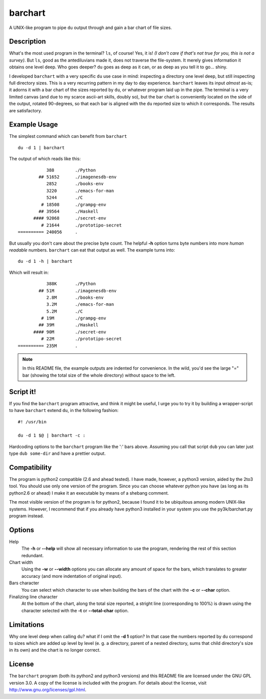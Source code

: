 .. Copyright 2012 Elvio Toccalino

.. This program is free software: you can redistribute it and/or modify
   it under the terms of the GNU General Public License as published by
   the Free Software Foundation, either version 3 of the License, or
   (at your option) any later version.
   This program is distributed in the hope that it will be useful,
   but WITHOUT ANY WARRANTY; without even the implied warranty of
   MERCHANTABILITY or FITNESS FOR A PARTICULAR PURPOSE.  See the
   GNU General Public License for more details.
   You should have received a copy of the GNU General Public License
   along with this program.  If not, see <http://www.gnu.org/licenses/>.

==========
 barchart
==========

A UNIX-like program to pipe ``du`` output through and gain a bar chart of file sizes.


Description
===========

What's the most used program in the terminal? ``ls``, of course! Yes, it is! *(I don't care if that's not true for you, this is not a survey)*. But ``ls``, good as the antediluvians made it, does not traverse the file-system. It merely gives information it obtains one level deep. Who goes deeper? ``du`` goes as deep as it can, or as deep as you tell it to go... shiny.

I developed ``barchart`` with a very specific ``du`` use case in mind: inspecting a directory one level deep, but still inspecting full directory sizes. This is a very recurring pattern in my day to day experience. ``barchart`` leaves its input *almost* as-is; it adorns it with a bar chart of the sizes reported by ``du``, or whatever program laid up in the pipe. The terminal is a very limited canvas (and due to my scarce ascii-art skills, doubly so), but the bar chart is conveniently located on the side of the output, rotated 90-degrees, so that each bar is aligned with the ``du`` reported size to which it corresponds. The results are satisfactory.


Example Usage
=============

The simplest command which can benefit from ``barchart`` ::

  du -d 1 | barchart

The output of which reads like this::

             388	./Python
          ## 51652	./imagenesdb-env
             2852	./books-env
             3220	./emacs-for-man
             5244	./C
           # 18508	./grampg-env
          ## 39564	./Haskell
        #### 92068	./secret-env
           # 21644	./prototipo-secret
  ========== 240056	.


But usually you don't care about the precise byte count. The helpful **-h** option turns byte numbers into more *human readable* numbers. ``barchart`` can eat that output as well. The example turns into::

  du -d 1 -h | barchart

Which will result in::

             388K	./Python
          ## 51M	./imagenesdb-env
             2.8M	./books-env
             3.2M	./emacs-for-man
             5.2M	./C
           # 19M	./grampg-env
          ## 39M	./Haskell
        #### 90M	./secret-env
           # 22M	./prototipo-secret
  ========== 235M	.

.. note::
  In this README file, the example outputs are indented for convenience. In the wild, you'd see the large "=" bar (showing the total size of the whole directory) without space to the left.


Script it!
==========

If you find the ``barchart`` program attractive, and think it might be useful, I urge you to try it by building a wrapper-script to have ``barchart`` extend ``du``, in the following fashion::

  #! /usr/bin

  du -d 1 $@ | barchart -c :

Hardcoding options to the ``barchart`` program like the ':' bars above. Assuming you call that script ``dub`` you can later just type ``dub some-dir`` and have a prettier output.


Compatibility
=============

The program is python2 compatible (2.6 and ahead tested). I have made, however, a python3 version, aided by the 2to3 tool. You should use only one version of the program.  Since you can choose whatever python you have (as long as its python2.6 or ahead) I make it an executable by means of a shebang comment.

The most visible version of the program is for python2, because I found it to be ubiquitous among modern UNIX-like systems. However, I recommend that if you already have python3 installed in your system you use the py3k/barchart.py program instead.


Options
=======

Help
    The **-h** or **--help** will show all necessary information to use the program, rendering the rest of this section redundant.

Chart width
    Using the **-w** or **--width** options you can allocate any amount of space for the bars, which translates to greater accuracy (and more indentation of original input).

Bars character
    You can select which character to use when building the bars of the chart with the **-c** or **--char** option.

Finalizing line character
    At the bottom of the chart, along the total size reported, a stright line (corresponding to 100%) is drawn using the character selected with the **-t** or **--total-char** option.


Limitations
===========

Why one level deep when calling ``du``? what if I omit the **-d 1** option? In that case the numbers reported by ``du`` correspond to sizes which are added up level by level (e. g. a directory, parent of a nested directory, sums that child directory's size in its own) and the chart is no longer correct.


License
=======

The ``barchart`` program (both its python2 and python3 versions) and this README file are licensed under the GNU GPL version 3.0. A copy of the license is included with the program. For details about the license, visit http://www.gnu.org/licenses/gpl.html.
